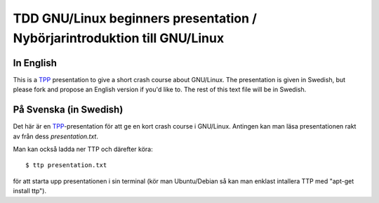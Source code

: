 =====
TDD GNU/Linux beginners presentation / Nybörjarintroduktion till GNU/Linux
=====

In English
----------
This is a TPP_ presentation to give a short crash course about GNU/Linux. The
presentation is given in Swedish, but please fork and propose an English
version if you'd like to. The rest of this text file will be in Swedish.

.. _TPP: http://www.ngolde.de/tpp.html

På Svenska (in Swedish)
-----------------------
Det här är en TPP_-presentation för att ge en kort crash course i GNU/Linux.
Antingen kan man läsa presentationen rakt av från dess *presentation.txt*.

Man kan också ladda ner TTP och därefter köra::

  $ ttp presentation.txt

för att starta upp presentationen i sin terminal (kör man Ubuntu/Debian så kan
man enklast intallera TTP med "apt-get install ttp").


